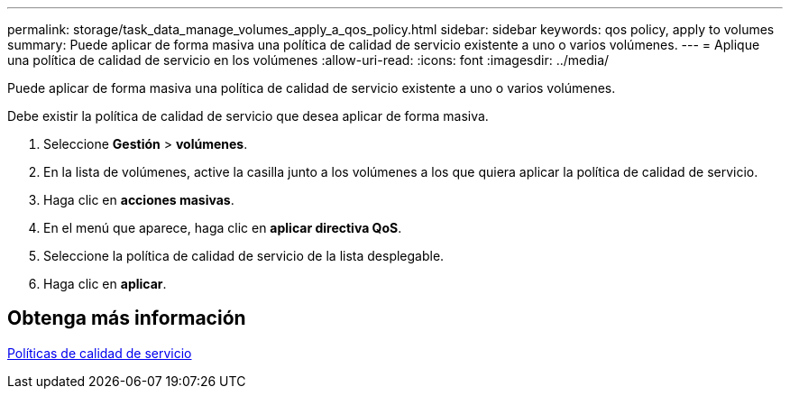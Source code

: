 ---
permalink: storage/task_data_manage_volumes_apply_a_qos_policy.html 
sidebar: sidebar 
keywords: qos policy, apply to volumes 
summary: Puede aplicar de forma masiva una política de calidad de servicio existente a uno o varios volúmenes. 
---
= Aplique una política de calidad de servicio en los volúmenes
:allow-uri-read: 
:icons: font
:imagesdir: ../media/


[role="lead"]
Puede aplicar de forma masiva una política de calidad de servicio existente a uno o varios volúmenes.

Debe existir la política de calidad de servicio que desea aplicar de forma masiva.

. Seleccione *Gestión* > *volúmenes*.
. En la lista de volúmenes, active la casilla junto a los volúmenes a los que quiera aplicar la política de calidad de servicio.
. Haga clic en *acciones masivas*.
. En el menú que aparece, haga clic en *aplicar directiva QoS*.
. Seleccione la política de calidad de servicio de la lista desplegable.
. Haga clic en *aplicar*.




== Obtenga más información

xref:concept_data_manage_volumes_quality_of_service_policies.adoc[Políticas de calidad de servicio]
